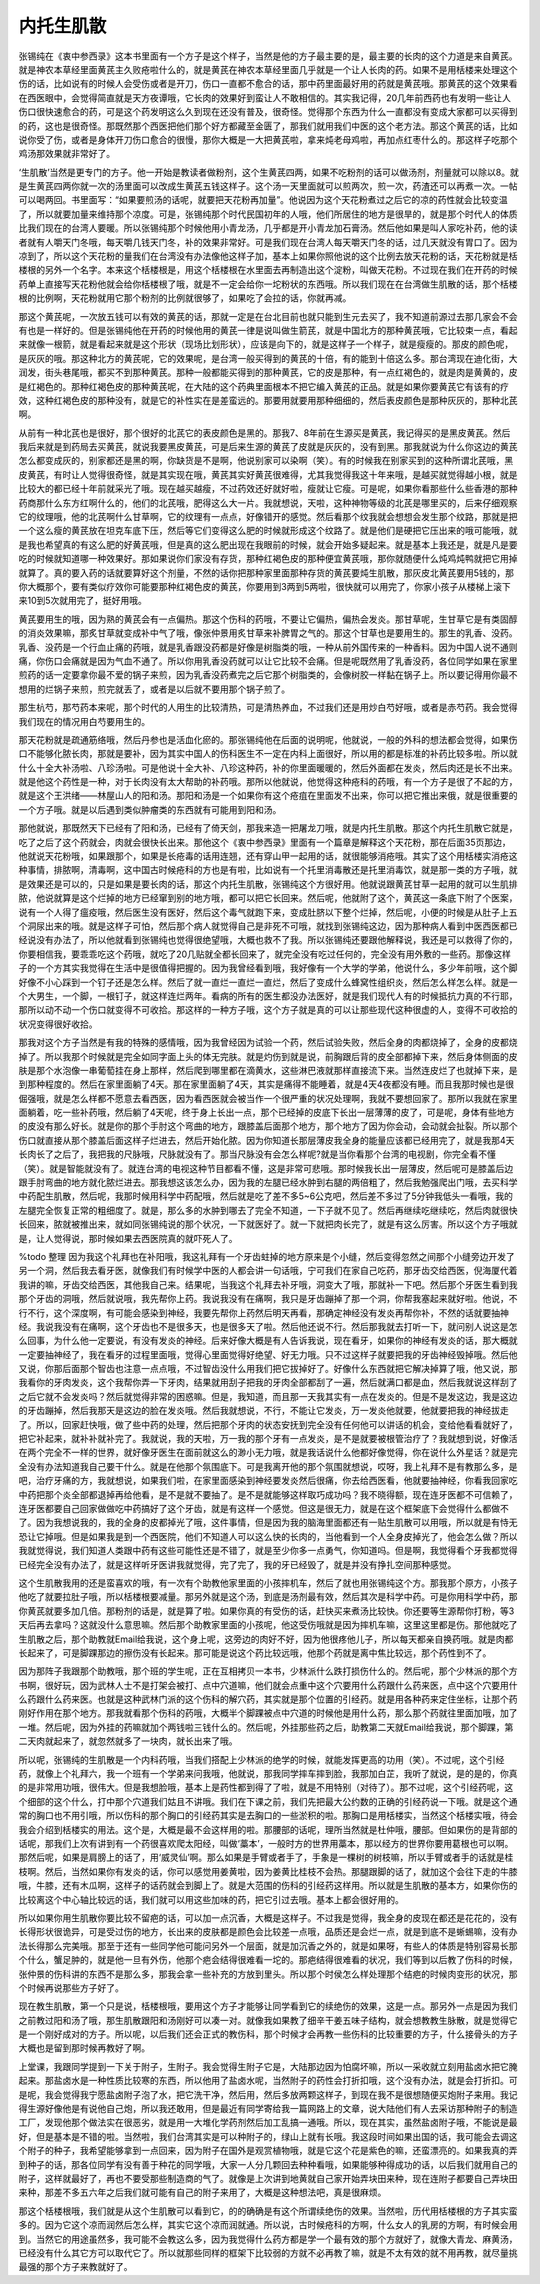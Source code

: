 内托生肌散
==============

张锡纯在《衷中参西录》这本书里面有一个方子是这个样子，当然是他的方子最主要的是，最主要的长肉的这个力道是来自黄芪。就是神农本草经里面黄芪主久败疮啦什么的，就是黄芪在神农本草经里面几乎就是一个让人长肉的药。如果不是用栝楼来处理这个伤的话，比如说有的时候人会受伤或者是开刀，伤口一直都不愈合的话，那中药里面最好用的药就是黄芪哦。那黄芪的这个效果看在西医眼中，会觉得简直就是天方夜谭哦，它长肉的效果好到蛮让人不敢相信的。其实我记得，20几年前西药也有发明一些让人伤口很快速愈合的药，可是这个药发明这么久到现在还没有普及，很奇怪。觉得那个东西为什么一直都没有变成大家都可以买得到的药，这也是很奇怪。那既然那个西医把他们那个好方都藏至金匮了，那我们就用我们中医的这个老方法。那这个黄芪的话，比如说你受了伤，或者是身体开刀伤口愈合的很慢，那你大概是一大把黄芪啦，拿来炖老母鸡啦，再加点红枣什么的。那这样子吃那个鸡汤那效果就非常好了。

‘生肌散’当然是更专门的方子。他一开始是教读者做粉剂，这个生黄芪四两，如果不吃粉剂的话可以做汤剂，剂量就可以除以8。就是生黄芪四两你就一次的汤里面可以改成生黄芪五钱这样子。这个汤一天里面就可以煎两次，煎一次，药渣还可以再煮一次。一帖可以喝两回。书里面写：“如果要煎汤的话呢，就要把天花粉再加量”。他说因为这个天花粉煮过之后它的凉的药性就会比较变温了，所以就要加量来维持那个凉度。可是，张锡纯那个时代民国初年的人哦，他们所居住的地方是很旱的，就是那个时代人的体质比我们现在的台湾人要暖。所以张锡纯那个时候他用小青龙汤，几乎都是开小青龙加石膏汤。然后他如果是叫人家吃补药，他的读者就有人嚼天门冬哦，每天嚼几钱天门冬，补的效果非常好。可是我们现在台湾人每天嚼天门冬的话，过几天就没有胃口了。因为凉到了，所以这个天花粉的量我们在台湾没有办法像他这样子加，基本上如果你照他说的这个比例去放天花粉的话，天花粉就是栝楼根的另外一个名字。本来这个栝楼根是，用这个栝楼根在水里面去再制造出这个淀粉，叫做天花粉。不过现在我们在开药的时候药单上直接写天花粉他就会给你栝楼根了哦，就是不一定会给你一坨粉状的东西哦。所以我们现在在台湾做生肌散的话，那个栝楼根的比例啊，天花粉就用它那个粉剂的比例就很够了，如果吃了会拉的话，你就再减。

那这个黄芪呢，一次放五钱可以有效的黄芪的话，那就一定是在台北目前也就只能到生元去买了，我不知道前源过去那几家会不会有也是一样好的。但是张锡纯他在开药的时候他用的黄芪一律是说叫做生箭芪，就是中国北方的那种黄芪哦，它比较束一点，看起来就像一根箭，就是看起来就是这个形状（现场比划形状），应该是向下的，就是这样子一个样子，就是瘦瘦的。那皮的颜色呢，是灰灰的哦。那这种北方的黄芪呢，它的效果呢，是台湾一般买得到的黄芪的十倍，有的能到十倍这么多。那台湾现在迪化街，大润发，街头巷尾哦，都买不到那种黄芪。那种一般都能买得到的那种黄芪，它的皮是那种，有一点红褐色的，就是肉是黄黄的，皮是红褐色的。那种红褐色皮的那种黄芪呢，在大陆的这个药典里面根本不把它编入黄芪的正品。就是如果你要黄芪它有该有的疗效，这种红褐色皮的那种没有，就是它的补性实在是差蛮远的。那要用就要用那种细细的，然后表皮颜色是那种灰灰的，那种北芪啊。

从前有一种北芪也是很好，那个很好的北芪它的表皮颜色是黑的。那我7、8年前在生源买是黄芪，我记得买的是黑皮黄芪。然后我后来就是到药局去买黄芪，就说我要黑皮黄芪，可是后来生源的黄芪了皮就是灰灰的，没有到黑。那我就说为什么你这边的黄芪怎么都变成灰的，别家都还是黑的啊，你缺货是不是啊，他说别家可以染啊（笑）。有的时候我在别家买到的这种所谓北芪哦，黑皮黄芪，有时让人觉得很奇怪，就是其实现在哦，黄芪其实好黄芪很难得，尤其我觉得我这十年来哦，是越买就觉得越小根，就是比较大的都已经十年前就采光了哦。现在越买越瘦，不过药效还好就好啦，瘦就让它瘦。可是呢，如果你看那些什么些香港的那种药商那什么东方红啊什么的，他们的北芪哦，肥得这么大一片。我就想说，天啦，这种神物等级的北芪是哪里买的，后来仔细观察它的纹理哦，他的北芪啊什么甘草啊，它的纹理有一点点，好像错开的感觉。然后看那个纹我就会想想会发生那个纹路，那就是把一个这么瘦的黄芪放在坦克车底下压，然后等它们变得这么肥的时候就形成这个纹路了。就是他们是硬把它压出来的哦可能哦，就是我也希望真的有这么肥的好黄芪哦，但是真的这么肥出现在我眼前的时候，就会开始多疑起来。就是基本上我还是，就是凡是要吃的时候就知道哪一种效果好。那如果说你们家没有存货，那种红褐色皮的那种便宜黄芪哦，那你就随便什么炖鸡炖鸭就把它用掉就算了。真的要入药的话就要算好这个剂量，不然的话你把那种家里面那种存货的黄芪要炖生肌散，那灰皮北黄芪要用5钱的，那你大概那个，要有类似疗效你可能要那种红褐色皮的黄芪，你要用到3两到5两啦，很快就可以用完了，你家小孩子从楼梯上滚下来10到5次就用完了，挺好用哦。

黄芪要用生的哦，因为熟的黄芪会有一点偏热。那这个伤科的药哦，不要让它偏热，偏热会发炎。那甘草呢，生甘草它是有类固醇的消炎效果嘛，那炙甘草就变成补中气了哦，像张仲景用炙甘草来补脾胃之气的。那这个甘草也是要用生的。那生的乳香、没药。乳香、没药是一个行血止痛的药哦，就是乳香跟没药都是好像是树脂类的哦，一种从前外国传来的一种香料。因为中国人说不通则痛，你伤口会痛就是因为气血不通了。所以你用乳香没药就可以让它比较不会痛。但是呢既然用了乳香没药，各位同学如果在家里煎药的话一定要拿你最不爱的锅子来煎，因为乳香没药煮完之后它那个树脂类的，会像树胶一样黏在锅子上。所以要记得用你最不想用的烂锅子来煎，煎完就丢了，或者是以后就不要用那个锅子煎了。

那生杭芍，那芍药本来呢，那个时代的人用生的比较清热，可是清热养血，不过我们还是用炒白芍好哦，或者是赤芍药。我会觉得我们现在的情况用白芍要用生的。

那天花粉就是疏通筋络哦，然后丹参也是活血化瘀的。那张锡纯他在后面的说明呢，他就说，一般的外科的想法都会觉得，如果伤口不能够化脓长肉，那就是要补，因为其实中国人的伤科医生不一定在内科上面很好，所以用的都是标准的补药比较多啦。所以就什么十全大补汤啦、八珍汤啦。可是他说十全大补、八珍这种药，补的你里面暖暖的，然后外面都在发炎，然后肉还是长不出来。就是他这个药性是一种，对于长肉没有太大帮助的补药哦。那所以他就说，他觉得这种疮科的药哦，有一个方子是很了不起的方，就是这个王洪绪——林屋山人的阳和汤。那阳和汤是一个如果你有这个疮疽在里面发不出来，你可以把它推出来俄，就是很重要的一个方子哦。就是以后遇到类似肿瘤类的东西就有可能用到阳和汤。

那他就说，那既然天下已经有了阳和汤，已经有了倚天剑，那我来造一把屠龙刀哦，就是内托生肌散。那这个内托生肌散它就是，吃了之后了这个药就会，肉就会很快长出来。那他这个《衷中参西录》里面有一个篇章是解释这个天花粉，那在后面35页那边，他就说天花粉哦，如果跟那个，如果是长疮毒的话用连翘，还有穿山甲一起用的话，就很能够消疮哦。其实了这个用栝楼实消疮这种事情，排脓啊，清毒啊，这中国古时候疮科的方也是有啦，比如说有一个托里消毒散还是托里消毒饮，就是那一类的方子哦，就是效果还是可以的，只是如果是要长肉的话，那这个内托生肌散，张锡纯这个方很好用。他就说跟黄芪甘草一起用的就可以生肌排脓，他说就算是这个烂掉的地方已经窜到别的地方哦，都可以把它长回来。然后呢，他就附了这个，黄芪这一条底下附了个医案，说有一个人得了瘟疫哦，然后医生没有医好，然后这个毒气就跑下来，变成肚脐以下整个烂掉，然后呢，小便的时候是从肚子上五个洞尿出来的哦。就是这样子可怕，然后那个病人就觉得自己是非死不可哦，就找到张锡纯这边，因为那种病人看到中医西医都已经说没有办法了，所以他就看到张锡纯也觉得很绝望哦，大概也救不了我。所以张锡纯还要跟他解释说，我还是可以救得了你的，你要相信我，要乖乖吃这个药哦，就吃了20几贴就全都长回来了，就完全没有吃过任何的，完全没有用外敷的一些药。那像这样子的一个方其实我觉得在生活中是很值得把握的。因为我曾经看到哦，我好像有一个大学的学弟，他说什么，多少年前哦，这个脚好像不小心踩到一个钉子还是怎么样。然后了就一直烂一直烂一直烂，然后了变成什么蜂窝性组织炎，然后怎么样怎么样。就是一个大男生，一个脚，一根钉子，就这样连烂两年。看病的所有的医生都没办法医好，就是我们现代人有的时候抵抗力真的不行耶，那所以动不动一个伤口就变得不可收拾。那这样的一种方子哦，这个方子就是真的可以让那些现代这种很虚的人，变得不可收拾的状况变得很好收拾。

那我对这个方子当然是有我的特殊的感情哦，因为我曾经因为试验一个药，然后试验失败，然后全身的肉都烧掉了，全身的皮都烧掉了。所以我那个时候就是完全如同字面上头的体无完肤。就是灼伤到就是说，前胸跟后背的皮全部都掉下来，然后身体侧面的皮肤是那个水泡像一串葡萄挂在身上那样，然后爬到哪里都在滴黄水，这些淋巴液就那样直接流下来。当然连皮烂了也就掉下来，是到那种程度的。然后在家里面躺了4天。那在家里面躺了4天，其实是痛得不能睡着，就是4天4夜都没有睡。而且我那时候也是很倔强哦，就是怎么样都不愿意去看西医，因为看西医就会被当作一个很严重的状况处理啊，我就不要想回家了。那所以我就在家里面躺着，吃一些补药哦，然后躺了4天呢，终于身上长出一点，那个已经掉的皮底下长出一层薄薄的皮了，可是呢，身体有些地方的皮没有那么好长。就是你的那个手肘这个弯曲的地方，跟膝盖后面那个地方，那个地方了因为你会动，会动就会扯裂。所以那个伤口就直接从那个膝盖后面这样子烂进去，然后开始化脓。因为你知道长那层薄皮我全身的能量应该都已经用完了，就是我那4天长肉长了之后了，我把我的尺脉哦，尺脉就没有了。那当尺脉没有会怎么样呢?就是当你看那个台湾的电视剧，你完全看不懂（笑）。就是智能就没有了。就连台湾的电视这种节目都看不懂，这是非常可悲哦。那时候我长出一层薄皮，然后呢可是膝盖后边跟手肘弯曲的地方就化脓烂进去。那我想这该怎么办，因为我的左腿已经水肿到右腿的两倍粗了，然后我勉强爬出门哦，去买科学中药配生肌散，然后呢，我那时候用科学中药配哦，然后就是吃了差不多5~6公克吧，然后差不多过了5分钟我低头一看哦，我的左腿完全恢复正常的粗细度了。就是，那么多的水肿到哪去了完全不知道，一下子就不见了。然后再继续吃继续吃，然后肉就很快长回来，脓就被推出来，就如同张锡纯说的那个状况，一下就医好了。就一下就把肉长完了，就是有这么厉害。所以这个方子哦就是，让人觉得说，那时候如果去西医院真的就吓死人了。

%todo 整理
因为我这个礼拜也在补阳哦，我这礼拜有一个牙齿蛀掉的地方原来是个小缝，然后变得忽然之间那个小缝旁边开发了另一个洞，然后我去看牙医，就像我们有时候学中医的人都会讲一句话哦，宁可我们在家自己吃药，那牙齿交给西医，倪海厦代着我讲的嘛，牙齿交给西医，其他我自己来。结果呢，当我这个礼拜去补牙哦，洞变大了哦，那就补一下吧。然后那个牙医生看到我那个牙齿的洞哦，然后就说哦，我先帮你上药。我说我没有在痛啊，我只是牙齿蹦掉了那一个洞，你帮我塞起来就好啦。他说，不行不行，这个深度啊，有可能会感染到神经，我要先帮你上药然后明天再看，那确定神经没有发炎再帮你补，不然的话就要抽神经。我说我没有在痛啊，这个牙齿也不是很多天，也是很多天了啦。然后他还说不行。然后那我就去打听一下，就问别人说这是怎么回事，为什么他一定要说，有没有发炎的神经。后来好像大概是有人告诉我说，现在看牙，如果你的神经有发炎的话，那大概就一定要抽神经了，我在看牙的过程里面哦，觉得心里面觉得好绝望、好无力哦。只不过这样子就要把我的牙齿神经毁掉哦。然后他又说，你那后面那个智齿也注意一点点哦，不过智齿没什么用我们把它拔掉好了。好像什么东西就把它解决掉算了哦，他又说，那我看你的牙肉发炎，这个我帮你弄一下牙肉，结果就用刮子把我的牙肉全部都刮了一遍，然后就满口都是血，然后我就说这样刮了之后它就不会发炎吗？然后就觉得非常的困惑嘛。但是，我知道，而且那一天我其实有一点在发炎的。但是不是发这边，我是这边的牙齿蹦掉，然后我那天是这边的脸在发炎哦。然后我就想说，不行，不能让它发炎，万一发炎他就要，他就要把我的神经拔走了。所以，回家赶快哦，做了些中药的处理，然后把那个牙肉的状态安抚到完全没有任何他可以讲话的机会，变给他看看就好了，把它补起来，就补补就补完了。我就说，我的天啦，万一我的那个牙有一点发炎，是不是就要被根管治疗了？我就想到说，好像活在两个完全不一样的世界，就好像牙医生在面前就这么的渺小无力哦，就是我话说什么他都好像觉得，你在说什么外星话？就是完全没有办法知道我自己要干什么。就是在他那个氛围底下。可是我离开他的那个氛围就想说，哎呀，我上礼拜不是有教那么多，是吧，治疗牙痛的方，我就想说，如果我们啦，在家里面感染到神经要发炎然后很痛，你去给西医看，他就要抽神经，你看我回家吃中药把那个炎全部都退掉再给他看，是不是就不要抽了。是不是就能够这样取巧成功吗？我不晓得额，现在连牙医都不可信赖了，连牙医都要自己回家做做吃中药搞好了这个牙齿，就是有这样一个感觉。但这是很无力，就是在这个框架底下会觉得什么都做不了。因为我想说我的，我的全身的皮都掉光了哦，这件事情，但是因为我的脑海里面都还有一贴生肌散可以用哦，所以就是有恃无恐让它掉哦。但是如果我是到一个西医院，他们不知道人可以这么快的长肉的，当他看到一个人全身皮掉光了，他会怎么做？所以我就觉得说，我们知道人类跟中药有这些可能性还是不错了，就是至少你多一点勇气，你知道吗。但是啊，我觉得看个牙我都觉得已经完全没有办法了，就是这样听牙医讲我就觉得，完了完了，我的牙已经毁了，就是并没有挣扎空间那种感觉。

这个生肌散我用的还是蛮喜欢的哦，有一次有个助教他家里面的小孩摔机车，然后了就也用张锡纯这个方。那我那个原方，小孩子他吃了就要拉肚子哦，所以栝楼根要减量。那另外就是这个汤，到底是汤剂最有效，然后其次是科学中药。可是你用科学中药，那你黄芪就要多加几倍。那粉剂的话是，就是算了啦。如果你真的有受伤的话，赶快买来煮汤比较快。你还要等生源帮你打粉，等3天后再去拿吗？这就没什么意思嘛。然后那个助教家里面的小孩呢，他这受伤哦就是因为摔机车嘛，这里这里都是伤。那他就吃了生肌散之后，那个助教就Email给我说，这个身上呢，这旁边的肉好不好，因为他很疼他儿子，所以每天都亲自换药哦。就是肉都长起来了，可是脚踝那边的擦伤没有长起来。那可能是说这个药比较远哦，他那个药就是离中焦比较远，那个药性到不了。

因为那阵子我跟那个助教哦，那个班的学生呢，正在互相拷贝一本书，少林派什么跌打损伤什么的。然后呢，那个少林派的那个方书啊，很好玩，因为武林人士不是打架会被打、点中穴道嘛，他们就会点重中这个穴要用什么药跟什么药来医，点中这个穴要用什么药跟什么药来医。也就是这种武林门派的这个伤科的解穴药，其实就是那个位置的引经药。就是用各种药来定住坐标，让那个药刚好作用在那个地方。那我就看那个伤科的药哦，大概半个脚踝被点中穴道的时候他是用什么药，那么那个药就往里面加哦，加了一堆。然后呢，因为外挂的药嘛就加个两钱啦三钱什么的。然后呢，外挂那些药之后，助教第二天就Email给我说，那个脚踝，第二天肉就起来了，就忽然就多了一块肉，就长出来了哦。

所以呢，张锡纯的生肌散是一个内科药哦，当我们搭配上少林派的绝学的时候，就能发挥更高的功用（笑）。不过呢，这个引经药，就像上个礼拜六，我一个班有一个学弟来问我哦，他就说，那我同学摔车摔到脸，我那加白芷，我听了就说，是的是的，你真的是非常用功哦，很伟大。但是我想脸哦，基本上是药性都到得了了啦，就是不用特别（对待了）。那不过呢，这个引经药呢，这个细部的这个什么，打中那个穴道我们姑且不讲哦。我们在下课之前，我们先把最大公约数的正确的引经药说一下哦。就是这个通常的胸口也不用引哦，所以伤科的那个胸口的引经药其实是去胸口的一些淤积的啦。那胸口是用栝楼实，当然这个栝楼实哦，待会我会介绍到栝楼实的用法。这个是，大概是最不会这样用的啦。那腰部的话呢，理所当然就是杜仲哦，腰部。但如果伤的是背部的话呢，那我们上次有讲到有一个药很喜欢爬太阳经，叫做‘藁本’，一般时方的世界用藁本，那以经方的世界你要用葛根也可以啊。那然后呢，如果是肩膀上的话了，用‘威灵仙’啊。那么如果是手臂或者手了，手象是一棵树的树枝嘛，所以手臂或者手的话就是桂枝啊。然后，当然如果你有发炎的话，你可以感觉用姜黄啦，因为姜黄比桂枝不会热。那腿跟脚的话了，就加这个会往下走的牛膝哦，牛膝，还有木瓜啊，这样子的话药就会到脚上了。就是大范围的伤科的引经药这样用。所以就是生肌散的基本方，如果你伤的比较离这个中心轴比较远的话，我们就可以用这些加味的药，把它引过去哦。基本上都会很好用的。

所以如果你用生肌散你要比较不留疤的话，可以加一点沉香，大概是这样子。不过我是觉得，我全身的皮现在都还是花花的，没有长得形状很诡异，可是受过伤的地方，长出来的皮肤都是颜色会比较差一点哦，品质还是会烂一点，就是到底不是蜥蜴嘛，没有办法长得那么完美哦。那至于还有一些同学他可能问另外一个层面，就是加沉香之外的，就是如果呀，有些人的体质是特别容易长那个什么，蟹足肿的，就是他一旦有外伤，他那个疤会结得很难看一坨的。那疤结得很难看的状况，我们等到以后教了伤科的时候，张仲景的伤科讲的东西不是那么多，那我会拿一些补充的方放到里头。所以那个时侯怎么样处理那个结疤的时候肉变形的状况，那个时候再说那些方子好了。

现在教生肌散，第一个只是说，栝楼根哦，要用这个方子才能够让同学看到它的续绝伤的效果，这是一点。那另外一点是因为我们之前教过阳和汤了哦，那生肌散跟阳和汤刚好可以凑一对。就像我如果教了细辛干姜五味子结构，就会想教教生脉散，就是觉得它是一个刚好成对的方子。所以呢，以后我们还会正式的教伤科，那个时候才会再教一些伤科的比较重要的方子，什么接骨头的方子大概也是留到那时候再教好了啊。

上堂课，我跟同学提到一下关于附子，生附子。我会觉得生附子它是，大陆那边因为怕腐坏嘛，所以一采收就立刻用盐卤水把它腌起来。那盐卤水是一种性质比较寒的东西，所以他用了盐卤水呢，当然附子的药性会打折扣哦，这个没有办法，就是会打折扣。可是呢，我会觉得我宁愿盐卤附子泡了水，把它洗干净，然后用，然后多放两颗这样子，到现在我不是很想随便买炮附子来用。我记得生源好像他是有说他自己炮，所以我还敢用，但是最近有同学寄给我一篇网路上的文章，说大陆他们有人去采访那种附子的制造工厂，发现他那个做法实在很恶劣，就是用一大堆化学药剂然后加工乱搞一通哦。所以，现在其实，虽然盐卤附子哦，不能说是最好，但是基本是不错的啦。当然啦，我们台湾其实是可以种附子的，绿山上就有长哦。我这段时间如果出国的话，我可能会去调这个附子的种子，我希望能够拿到一点回来，因为附子在国外是观赏植物哦，就是它这个花是紫色的嘛，还蛮漂亮的。如果我真的弄到种子的话，那各位同学有没有善于种花的同学哦，大家一人分几颗回去种种看哦，如果能够种得成功的话，以后我们就用自己的附子，这样就最好了，再也不要受那些制造商的气了。就像是上次讲到地黄就自己家开始弄块田来种，现在连附子都要自己弄块田来种，那差不多五六年之后我们就可能有自己的附子来用了，大概是这种想法吧，真是很麻烦。

那这个栝楼根哦，我们就是从这个生肌散可以看到它，的的确确是有这个所谓续绝伤的效果。当然啦，历代用栝楼根的方子其实蛮多的。因为它这个凉而润然后怎么样，其实它这个凉而润就通。所以说，古时候疮科的方啊，什么女人的乳房的方啊，有时候会用到。当然它的用途虽然多，我可能不会教这么多，因为我觉得什么药方都是学一个最有效的那个方就好了，就像大青龙、麻黄汤，已经没有什么其它方可以取代它了。所以就那些同样的框架下比较弱的方就不必再教了嘛，就是不太有效的就不用再教，就尽量挑最强的那个方子来教就好了。
